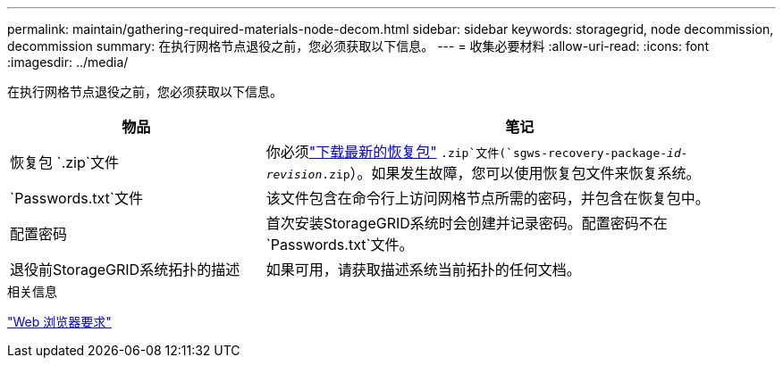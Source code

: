 ---
permalink: maintain/gathering-required-materials-node-decom.html 
sidebar: sidebar 
keywords: storagegrid, node decommission, decommission 
summary: 在执行网格节点退役之前，您必须获取以下信息。 
---
= 收集必要材料
:allow-uri-read: 
:icons: font
:imagesdir: ../media/


[role="lead"]
在执行网格节点退役之前，您必须获取以下信息。

[cols="1a,2a"]
|===
| 物品 | 笔记 


 a| 
恢复包 `.zip`文件
 a| 
你必须link:downloading-recovery-package.html["下载最新的恢复包"] `.zip`文件(`sgws-recovery-package-_id-revision_.zip`）。如果发生故障，您可以使用恢复包文件来恢复系统。



 a| 
`Passwords.txt`文件
 a| 
该文件包含在命令行上访问网格节点所需的密码，并包含在恢复包中。



 a| 
配置密码
 a| 
首次安装StorageGRID系统时会创建并记录密码。配置密码不在 `Passwords.txt`文件。



 a| 
退役前StorageGRID系统拓扑的描述
 a| 
如果可用，请获取描述系统当前拓扑的任何文档。

|===
.相关信息
link:../admin/web-browser-requirements.html["Web 浏览器要求"]
